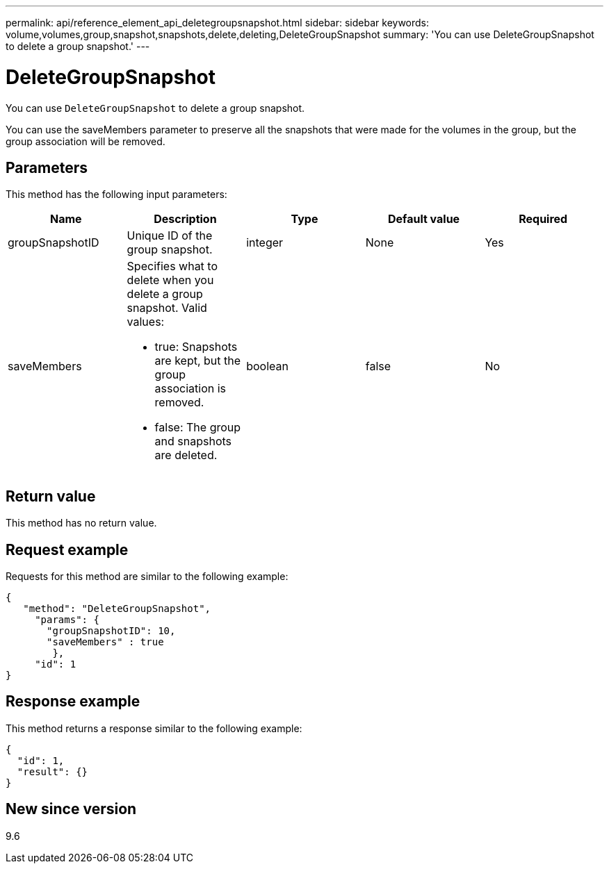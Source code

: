 ---
permalink: api/reference_element_api_deletegroupsnapshot.html
sidebar: sidebar
keywords: volume,volumes,group,snapshot,snapshots,delete,deleting,DeleteGroupSnapshot
summary: 'You can use DeleteGroupSnapshot to delete a group snapshot.'
---

= DeleteGroupSnapshot
:icons: font
:imagesdir: ../media/

[.lead]
You can use `DeleteGroupSnapshot` to delete a group snapshot.

You can use the saveMembers parameter to preserve all the snapshots that were made for the volumes in the group, but the group association will be removed.

== Parameters

This method has the following input parameters:

[options="header"]
|===
|Name |Description |Type |Default value |Required
a|
groupSnapshotID
a|
Unique ID of the group snapshot.
a|
integer
a|
None
a|
Yes
a|
saveMembers
a|
Specifies what to delete when you delete a group snapshot. Valid values:

* true: Snapshots are kept, but the group association is removed.
* false: The group and snapshots are deleted.

a|
boolean
a|
false
a|
No
|===

== Return value

This method has no return value.

== Request example

Requests for this method are similar to the following example:

----
{
   "method": "DeleteGroupSnapshot",
     "params": {
       "groupSnapshotID": 10,
       "saveMembers" : true
        },
     "id": 1
}
----

== Response example

This method returns a response similar to the following example:

----
{
  "id": 1,
  "result": {}
}
----

== New since version

9.6
